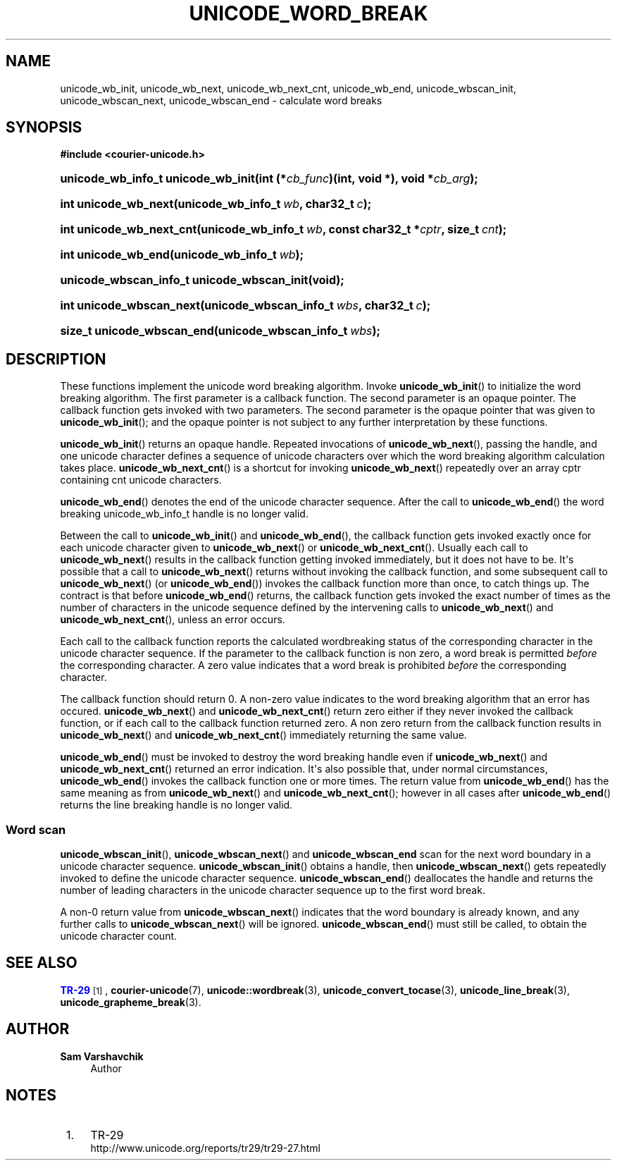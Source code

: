 '\" t
.\"     Title: unicode_word_break
.\"    Author: Sam Varshavchik
.\" Generator: DocBook XSL Stylesheets vsnapshot <http://docbook.sf.net/>
.\"      Date: 11/25/2020
.\"    Manual: Courier Unicode Library
.\"    Source: Courier Unicode Library
.\"  Language: English
.\"
.TH "UNICODE_WORD_BREAK" "3" "11/25/2020" "Courier Unicode Library" "Courier Unicode Library"
.\" -----------------------------------------------------------------
.\" * Define some portability stuff
.\" -----------------------------------------------------------------
.\" ~~~~~~~~~~~~~~~~~~~~~~~~~~~~~~~~~~~~~~~~~~~~~~~~~~~~~~~~~~~~~~~~~
.\" http://bugs.debian.org/507673
.\" http://lists.gnu.org/archive/html/groff/2009-02/msg00013.html
.\" ~~~~~~~~~~~~~~~~~~~~~~~~~~~~~~~~~~~~~~~~~~~~~~~~~~~~~~~~~~~~~~~~~
.ie \n(.g .ds Aq \(aq
.el       .ds Aq '
.\" -----------------------------------------------------------------
.\" * set default formatting
.\" -----------------------------------------------------------------
.\" disable hyphenation
.nh
.\" disable justification (adjust text to left margin only)
.ad l
.\" -----------------------------------------------------------------
.\" * MAIN CONTENT STARTS HERE *
.\" -----------------------------------------------------------------
.SH "NAME"
unicode_wb_init, unicode_wb_next, unicode_wb_next_cnt, unicode_wb_end, unicode_wbscan_init, unicode_wbscan_next, unicode_wbscan_end \- calculate word breaks
.SH "SYNOPSIS"
.sp
.ft B
.nf
#include <courier\-unicode\&.h>
.fi
.ft
.HP \w'unicode_wb_info_t\ unicode_wb_init('u
.BI "unicode_wb_info_t unicode_wb_init(int\ (*" "cb_func" ")(int,\ void\ *), void\ *" "cb_arg" ");"
.HP \w'int\ unicode_wb_next('u
.BI "int unicode_wb_next(unicode_wb_info_t\ " "wb" ", char32_t\ " "c" ");"
.HP \w'int\ unicode_wb_next_cnt('u
.BI "int unicode_wb_next_cnt(unicode_wb_info_t\ " "wb" ", const\ char32_t\ *" "cptr" ", size_t\ " "cnt" ");"
.HP \w'int\ unicode_wb_end('u
.BI "int unicode_wb_end(unicode_wb_info_t\ " "wb" ");"
.HP \w'unicode_wbscan_info_t\ unicode_wbscan_init('u
.BI "unicode_wbscan_info_t unicode_wbscan_init(void);"
.HP \w'int\ unicode_wbscan_next('u
.BI "int unicode_wbscan_next(unicode_wbscan_info_t\ " "wbs" ", char32_t\ " "c" ");"
.HP \w'size_t\ unicode_wbscan_end('u
.BI "size_t unicode_wbscan_end(unicode_wbscan_info_t\ " "wbs" ");"
.SH "DESCRIPTION"
.PP
These functions implement the unicode word breaking algorithm\&. Invoke
\fBunicode_wb_init\fR() to initialize the word breaking algorithm\&. The first parameter is a callback function\&. The second parameter is an opaque pointer\&. The callback function gets invoked with two parameters\&. The second parameter is the opaque pointer that was given to
\fBunicode_wb_init\fR(); and the opaque pointer is not subject to any further interpretation by these functions\&.
.PP
\fBunicode_wb_init\fR() returns an opaque handle\&. Repeated invocations of
\fBunicode_wb_next\fR(), passing the handle, and one unicode character defines a sequence of unicode characters over which the word breaking algorithm calculation takes place\&.
\fBunicode_wb_next_cnt\fR() is a shortcut for invoking
\fBunicode_wb_next\fR() repeatedly over an array
cptr
containing
cnt
unicode characters\&.
.PP
\fBunicode_wb_end\fR() denotes the end of the unicode character sequence\&. After the call to
\fBunicode_wb_end\fR() the word breaking
unicode_wb_info_t
handle is no longer valid\&.
.PP
Between the call to
\fBunicode_wb_init\fR() and
\fBunicode_wb_end\fR(), the callback function gets invoked exactly once for each unicode character given to
\fBunicode_wb_next\fR() or
\fBunicode_wb_next_cnt\fR()\&. Usually each call to
\fBunicode_wb_next\fR() results in the callback function getting invoked immediately, but it does not have to be\&. It\*(Aqs possible that a call to
\fBunicode_wb_next\fR() returns without invoking the callback function, and some subsequent call to
\fBunicode_wb_next\fR() (or
\fBunicode_wb_end\fR()) invokes the callback function more than once, to catch things up\&. The contract is that before
\fBunicode_wb_end\fR() returns, the callback function gets invoked the exact number of times as the number of characters in the unicode sequence defined by the intervening calls to
\fBunicode_wb_next\fR() and
\fBunicode_wb_next_cnt\fR(), unless an error occurs\&.
.PP
Each call to the callback function reports the calculated wordbreaking status of the corresponding character in the unicode character sequence\&. If the parameter to the callback function is non zero, a word break is permitted
\fIbefore\fR
the corresponding character\&. A zero value indicates that a word break is prohibited
\fIbefore\fR
the corresponding character\&.
.PP
The callback function should return 0\&. A non\-zero value indicates to the word breaking algorithm that an error has occured\&.
\fBunicode_wb_next\fR() and
\fBunicode_wb_next_cnt\fR() return zero either if they never invoked the callback function, or if each call to the callback function returned zero\&. A non zero return from the callback function results in
\fBunicode_wb_next\fR() and
\fBunicode_wb_next_cnt\fR() immediately returning the same value\&.
.PP
\fBunicode_wb_end\fR() must be invoked to destroy the word breaking handle even if
\fBunicode_wb_next\fR() and
\fBunicode_wb_next_cnt\fR() returned an error indication\&. It\*(Aqs also possible that, under normal circumstances,
\fBunicode_wb_end\fR() invokes the callback function one or more times\&. The return value from
\fBunicode_wb_end\fR() has the same meaning as from
\fBunicode_wb_next\fR() and
\fBunicode_wb_next_cnt\fR(); however in all cases after
\fBunicode_wb_end\fR() returns the line breaking handle is no longer valid\&.
.SS "Word scan"
.PP
\fBunicode_wbscan_init\fR(),
\fBunicode_wbscan_next\fR() and
\fBunicode_wbscan_end\fR
scan for the next word boundary in a unicode character sequence\&.
\fBunicode_wbscan_init\fR() obtains a handle, then
\fBunicode_wbscan_next\fR() gets repeatedly invoked to define the unicode character sequence\&.
\fBunicode_wbscan_end\fR() deallocates the handle and returns the number of leading characters in the unicode character sequence up to the first word break\&.
.PP
A non\-0 return value from
\fBunicode_wbscan_next\fR() indicates that the word boundary is already known, and any further calls to
\fBunicode_wbscan_next\fR() will be ignored\&.
\fBunicode_wbscan_end\fR() must still be called, to obtain the unicode character count\&.
.SH "SEE ALSO"
.PP
\m[blue]\fBTR\-29\fR\m[]\&\s-2\u[1]\d\s+2,
\fBcourier-unicode\fR(7),
\fBunicode::wordbreak\fR(3),
\fBunicode_convert_tocase\fR(3),
\fBunicode_line_break\fR(3),
\fBunicode_grapheme_break\fR(3)\&.
.SH "AUTHOR"
.PP
\fBSam Varshavchik\fR
.RS 4
Author
.RE
.SH "NOTES"
.IP " 1." 4
TR-29
.RS 4
\%http://www.unicode.org/reports/tr29/tr29-27.html
.RE
